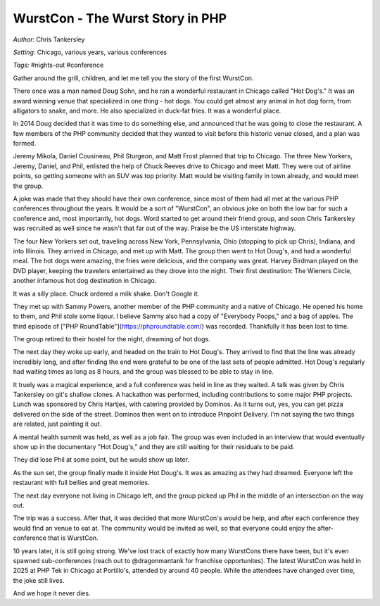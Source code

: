 =================================
WurstCon - The Wurst Story in PHP
=================================

*Author*: Chris Tankersley

*Setting:* Chicago, various years, various conferences

*Tags:* #nights-out #conference

Gather around the grill, children, and let me tell you the story of the first WurstCon.

There once was a man named Doug Sohn, and he ran a wonderful restaurant in Chicago called "Hot Dog's." It was an award winning venue that specialized in one thing - hot dogs. You could get almost any animal in hot dog form, from alligators to snake, and more. He also specialized in duck-fat fries. It was a wonderful place.

In 2014 Doug decided that it was time to do something else, and announced that he was going to close the restaurant. A few members of the PHP community decided that they wanted to visit before this historic venue closed, and a plan was formed.

Jeremy Mikola, Daniel Cousineau, Phil Sturgeon, and Matt Frost planned that trip to Chicago. The three New Yorkers, Jeremy, Daniel, and Phil, enlisted the help of Chuck Reeves drive to Chicago and meet Matt. They were out of airline points, so getting someone with an SUV was top priority. Matt would be visiting family in town already, and would meet the group.

A joke was made that they should have their own conference, since most of them had all met at the various PHP conferences throughout the years. It would be a sort of "WurstCon", an obvious joke on both the low bar for such a conference and, most importantly, hot dogs. Word started to get around their friend group, and soon Chris Tankersley was recruited as well since he wasn't that far out of the way. Praise be the US interstate highway.

The four New Yorkers set out, traveling across New York, Pennsylvania, Ohio (stopping to pick up Chris), Indiana, and into Illinois. They arrived in Chicago, and met up with Matt. The group then went to Hot Doug's, and had a wonderful meal. The hot dogs were amazing, the fries were delicious, and the company was great. Harvey Birdman played on the DVD player, keeping the travelers entertained as they drove into the night. Their first destination: The Wieners Circle, another infamous hot dog destination in Chicago.

It was a silly place. Chuck ordered a milk shake. Don't Google it.

They met up with Sammy Powers, another member of the PHP community and a native of Chicago. He opened his home to them, and Phil stole some liqour. I believe Sammy also had a copy of "Everybody Poops," and a bag of apples. The third episode of ["PHP RoundTable"](https://phproundtable.com/) was recorded. Thankfully it has been lost to time.

The group retired to their hostel for the night, dreaming of hot dogs.

The next day they woke up early, and headed on the train to Hot Doug's. They arrived to find that the line was already incredibly long, and after finding the end were grateful to be one of the last sets of people admitted. Hot Doug's regularly had waiting times as long as 8 hours, and the group was blessed to be able to stay in line.

It truely was a magical experience, and a full conference was held in line as they waited. A talk was given by Chris Tankersley on git's shallow clones. A hackathon was performed, including contributions to some major PHP projects. Lunch was sponsored by Chris Hartjes, with catering provided by Dominos. As it turns out, yes, you can get pizza delivered on the side of the street. Dominos then went on to introduce Pinpoint Delivery. I'm not saying the two things are related, just pointing it out.

A mental health summit was held, as well as a job fair. The group was even included in an interview that would eventually show up in the documentary "Hot Doug's," and they are still waiting for their residuals to be paid.

They did lose Phil at some point, but he would show up later.

As the sun set, the group finally made it inside Hot Doug's. It was as amazing as they had dreamed. Everyone left the restaurant with full bellies and great memories.

The next day everyone not living in Chicago left, and the group picked up Phil in the middle of an intersection on the way out.

The trip was a success. After that, it was decided that more WurstCon's would be help, and after each conference they would find an venue to eat at. The community would be invited as well, so that everyone could enjoy the after-conference that is WurstCon.

10 years later, it is still going strong. We've lost track of exactly how many WurstCons there have been, but it's even spawned sub-conferences (reach out to @dragonmantank for franchise opportunites). The latest WurstCon was held in 2025 at PHP Tek in Chicago at Portillo's, attended by around 40 people. While the attendees have changed over time, the joke still lives.

And we hope it never dies.